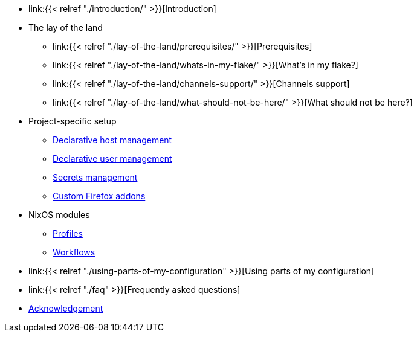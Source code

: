 * link:{{< relref "./introduction/" >}}[Introduction]

* The lay of the land
** link:{{< relref "./lay-of-the-land/prerequisites/" >}}[Prerequisites]
** link:{{< relref "./lay-of-the-land/whats-in-my-flake/" >}}[What's in my flake?]
** link:{{< relref "./lay-of-the-land/channels-support/" >}}[Channels support]
** link:{{< relref "./lay-of-the-land/what-should-not-be-here/" >}}[What should not be here?]

* Project-specific setup
** link:./project-specific-setup/declarative-host-management[Declarative host management]
** link:./project-specific-setup/declarative-user-management[Declarative user management]
** link:./project-specific-setup/secrets-management[Secrets management]
** link:./project-specific-setup/custom-firefox-addons[Custom Firefox addons]

* NixOS modules
** link:./nixos-modules/profiles[Profiles]
** link:./nixos-modules/workflows[Workflows]

* link:{{< relref "./using-parts-of-my-configuration" >}}[Using parts of my configuration]

* link:{{< relref "./faq" >}}[Frequently asked questions]

* link:./acknowledgement[Acknowledgement]
